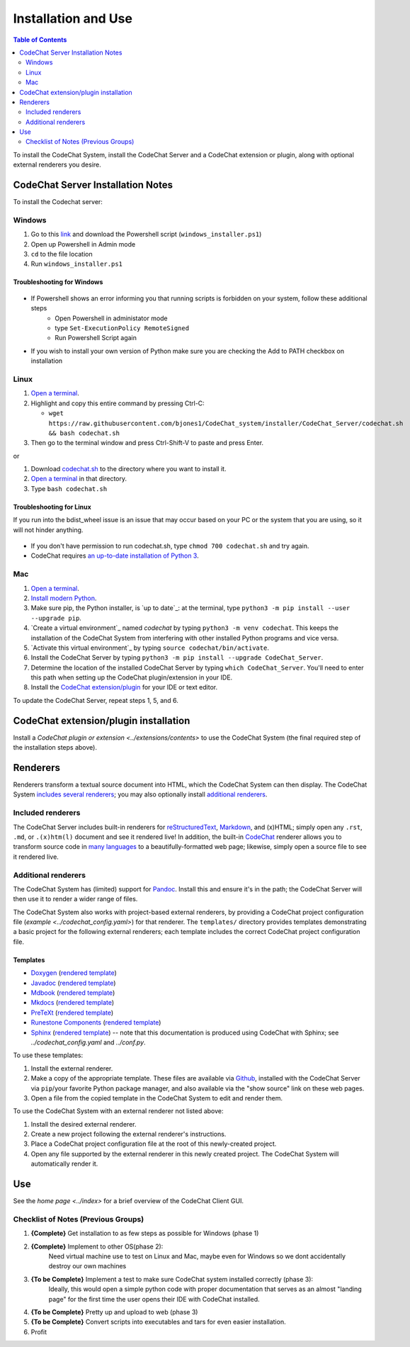 **************************
Installation and Use
**************************

.. contents:: Table of Contents
    :local:
    :depth: 2


To install the CodeChat System, install the CodeChat Server and a CodeChat extension or plugin, along with optional external renderers you desire.

.. _install CodeChat Server:

CodeChat Server Installation Notes
==================================

To install the Codechat server:

Windows
-------
#.  Go to this `link <https://github.com/JoeKenn1118/CodeChat_system/releases/tag/v0.0.1>`_ and download the Powershell script (``windows_installer.ps1``)

#. Open up Powershell in Admin mode

#. ``cd`` to the file location

#. Run ``windows_installer.ps1``

Troubleshooting for Windows
^^^^^^^^^^^^^^^^^^^^^^^^^^^

.. figure:: ./docs/Powershell_Error.PNG
    

- If Powershell shows an error informing you that running scripts is forbidden on your system, follow these additional steps
    - Open Powershell in administator mode
    - type ``Set-ExecutionPolicy RemoteSigned``
    - Run Powershell Script again

- If you wish to install your own version of Python make sure you are checking the Add to PATH checkbox on installation

Linux
-----
#.  `Open a terminal <https://www.howtogeek.com/howto/22283/four-ways-to-get-instant-access-to-a-terminal-in-linux/>`__.

#.  Highlight and copy this entire command by pressing Ctrl-C: 

    - ``wget https://raw.githubusercontent.com/bjones1/CodeChat_system/installer/CodeChat_Server/codechat.sh && bash codechat.sh``

#. Then go to the terminal window and press Ctrl-Shift-V to paste and press Enter.

or

#.  Download `codechat.sh <https://github.com/JoeKenn1118/CodeChat_system/releases>`__ to the directory where you want to install it.

#.  `Open a terminal <https://www.howtogeek.com/howto/22283/four-ways-to-get-instant-access-to-a-terminal-in-linux/>`__ in that directory.

#.  Type ``bash codechat.sh``

Troubleshooting for Linux
^^^^^^^^^^^^^^^^^^^^^^^^^
If you run into the bdist_wheel issue is an issue that may occur based on your PC or the system that you are using, so it will not hinder anything.

.. figure:: ./docs/Linux_Error.png

- If you don't have permission to run codechat.sh, type ``chmod 700 codechat.sh`` and try again.

- CodeChat requires `an up-to-date installation of Python 3 <https://www.geeksforgeeks.org/how-to-download-and-install-python-latest-version-on-linux/>`__.

Mac
---
#.  `Open a terminal <https://support.apple.com/guide/terminal/open-or-quit-terminal-apd5265185d-f365-44cb-8b09-71a064a42125/mac>`__.

#.  `Install modern Python <https://opensource.com/article/19/5/python-3-default-mac>`_.

#.  Make sure pip, the Python installer, is `up to date`_: at the terminal, type ``python3 -m pip install --user --upgrade pip``.

#.  `Create a virtual environment`_ named *codechat* by typing ``python3 -m venv codechat``. This keeps the installation of the CodeChat System from interfering with other installed Python programs and vice versa.

#.  `Activate this virtual environment`_ by typing ``source codechat/bin/activate``.

#.  Install the CodeChat Server by typing ``python3 -m pip install --upgrade CodeChat_Server``.

#.  Determine the location of the installed CodeChat Server by typing ``which CodeChat_Server``. You'll need to enter this path when setting up the CodeChat plugin/extension in your IDE.

#.  Install the `CodeChat extension/plugin <../extensions/contents>`_ for your IDE or text editor.

To update the CodeChat Server, repeat steps 1, 5, and 6.



CodeChat extension/plugin installation
======================================
Install a `CodeChat plugin or extension <../extensions/contents>` to use the CodeChat System (the final required step of the installation steps above).


Renderers
=========
Renderers transform a textual source document into HTML, which the CodeChat System can then display. The CodeChat System `includes several renderers <included renderers_>`_; you may also optionally install `additional renderers`_.

Included renderers
------------------
The CodeChat Server includes built-in renderers for `reStructuredText <https://docutils.sourceforge.io/rst.html>`_, `Markdown <https://www.markdownguide.org/>`_, and (x)HTML; simply open any ``.rst``, ``.md``,  or ``.(x)htm(l)`` document and see it rendered live! In addition, the built-in `CodeChat <https://codechat.readthedocs.io/>`_ renderer allows you to transform source code in `many languages <https://codechat.readthedocs.io/en/master/CodeChat/CommentDelimiterInfo.py.html#supported-languages>`_ to a beautifully-formatted web page; likewise, simply open a source file to see it rendered live.

Additional renderers
--------------------
The CodeChat System has (limited) support for `Pandoc <https://pandoc.org/>`_. Install this and ensure it's in the path; the CodeChat Server will then use it to render a wider range of files.

The CodeChat System also works with project-based external renderers, by providing a CodeChat project configuration file (`example <../codechat_config.yaml>`) for that renderer. The ``templates/`` directory provides templates demonstrating a basic project for the following external renderers; each template includes the correct CodeChat project configuration file.

.. Docs note: since the ``conf.py`` for this project includes the ``templates/`` directory in the ``html_static_path`` list, then all the third-party build docs are copied there after a build. Hence, the paths to ``../static``.

Templates
^^^^^^^^^
-   `Doxygen <https://www.doxygen.nl/>`_ (`rendered template <../_static/doxygen/_build/html/index.html>`__)
-   `Javadoc <https://en.wikipedia.org/wiki/Javadoc>`_ (`rendered template <../_static/javadoc/_build/index.html>`__)
-   `Mdbook <https://rust-lang.github.io/mdBook/>`_ (`rendered template <../_static/mdbook/book/index.html>`__)
-   `Mkdocs <https://www.mkdocs.org/>`_ (`rendered template <../_static/mkdocs/site/index.html>`__)
-   `PreTeXt <https://pretextbook.org/>`_ (`rendered template <../_static/pretext/_build/index.html>`__)
-   `Runestone Components <https://runestone.academy/>`_ (`rendered template <../_static/runestone/build/runestone_template/index.html>`__)
-   `Sphinx <https://www.sphinx-doc.org/en/master/index.html>`_ (`rendered template <../_static/sphinx/_build/index.html>`__) -- note that this documentation is produced using CodeChat with Sphinx; see `../codechat_config.yaml` and `../conf.py`.

To use these templates:

#.  Install the external renderer.
#.  Make a copy of the appropriate template. These files are available via `Github <https://github.com/bjones1/CodeChat_system/tree/master/CodeChat_Server/CodeChat_Server/templates>`_, installed with the CodeChat Server via ``pip``/your favorite Python package manager, and also available via the "show source" link on these web pages.
#.  Open a file from the copied template in the CodeChat System to edit and render them.

To use the CodeChat System with an external renderer not listed above:

#.  Install the desired external renderer.
#.  Create a new project following the external renderer's instructions.
#.  Place a CodeChat project configuration file at the root of this newly-created project.
#.  Open any file supported by the external renderer in this newly created project. The CodeChat System will automatically render it.

Use
===
See the `home page <../index>` for a brief overview of the CodeChat Client GUI.

Checklist of Notes (Previous Groups)
-------------------------------------

#. **{Complete}** Get installation to as few steps as possible for Windows (phase 1)

#. **{Complete}** Implement to other OS(phase 2):
    Need virtual machine use to test on Linux and Mac, maybe even for Windows so we dont accidentally destroy our own machines

#. **{To be Complete}** Implement a test to make sure CodeChat system installed correctly (phase 3):
    Ideally, this would open a simple python code with proper documentation that serves as an almost "landing page" for the first time the user opens their IDE with CodeChat installed.

#. **{To be Complete}** Pretty up and upload to web (phase 3)

#. **{To be Complete}** Convert scripts into executables and tars for even easier installation.

#. Profit
